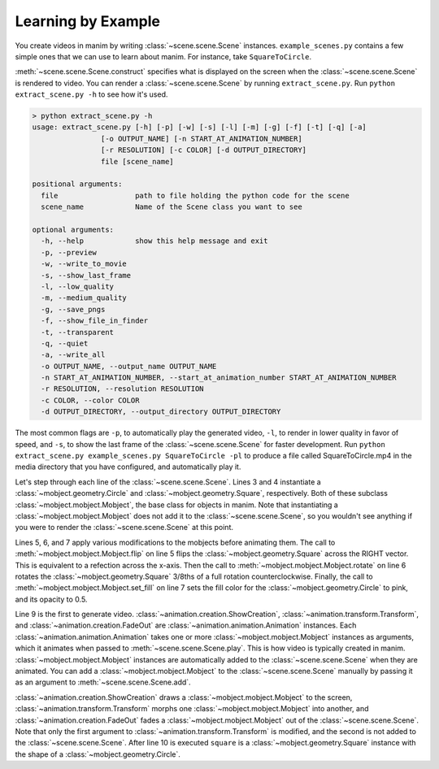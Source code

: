 Learning by Example
===================

You create videos in manim by writing :class:`~scene.scene.Scene` instances.
``example_scenes.py`` contains a few simple ones that we can use to learn about
manim. For instance, take ``SquareToCircle``.

.. code-block:: python
   :linenos:

   class SquareToCircle(Scene):
       def construct(self):
           circle = Circle()
           square = Square()
           square.flip(RIGHT)
           square.rotate(-3 * TAU / 8)
           circle.set_fill(PINK, opacity=0.5)

           self.play(ShowCreation(square))
           self.play(Transform(square, circle))
           self.play(FadeOut(square))

:meth:`~scene.scene.Scene.construct` specifies what is displayed on the screen
when the :class:`~scene.scene.Scene` is rendered to video. You can render a
:class:`~scene.scene.Scene` by running ``extract_scene.py``. Run ``python
extract_scene.py -h`` to see how it's used.

.. code-block:: none

   > python extract_scene.py -h
   usage: extract_scene.py [-h] [-p] [-w] [-s] [-l] [-m] [-g] [-f] [-t] [-q] [-a]
                   [-o OUTPUT_NAME] [-n START_AT_ANIMATION_NUMBER]
                   [-r RESOLUTION] [-c COLOR] [-d OUTPUT_DIRECTORY]
                   file [scene_name]

   positional arguments:
     file                  path to file holding the python code for the scene
     scene_name            Name of the Scene class you want to see

   optional arguments:
     -h, --help            show this help message and exit
     -p, --preview
     -w, --write_to_movie
     -s, --show_last_frame
     -l, --low_quality
     -m, --medium_quality
     -g, --save_pngs
     -f, --show_file_in_finder
     -t, --transparent
     -q, --quiet
     -a, --write_all
     -o OUTPUT_NAME, --output_name OUTPUT_NAME
     -n START_AT_ANIMATION_NUMBER, --start_at_animation_number START_AT_ANIMATION_NUMBER
     -r RESOLUTION, --resolution RESOLUTION
     -c COLOR, --color COLOR
     -d OUTPUT_DIRECTORY, --output_directory OUTPUT_DIRECTORY

The most common flags are ``-p``, to automatically play the generated video,
``-l``, to render in lower quality in favor of speed, and ``-s``, to show the
last frame of the :class:`~scene.scene.Scene` for faster development. Run
``python extract_scene.py example_scenes.py SquareToCircle -pl`` to produce a
file called SquareToCircle.mp4 in the media directory that you have configured,
and automatically play it.

.. raw:: html

    <video width="560" height="315" controls>
        <source src="../_static/SquareToCircle.mp4" type="video/mp4">
    </video>

Let's step through each line of the :class:`~scene.scene.Scene`. Lines 3 and 4
instantiate a :class:`~mobject.geometry.Circle` and
:class:`~mobject.geometry.Square`, respectively. Both of these subclass
:class:`~mobject.mobject.Mobject`, the base class for objects in manim. Note
that instantiating a :class:`~mobject.mobject.Mobject` does not add it to the
:class:`~scene.scene.Scene`, so you wouldn't see anything if you were to render
the :class:`~scene.scene.Scene` at this point.

.. code-block:: python
   :linenos:
   :lineno-start: 3

   circle = Circle()
   square = Square()

Lines 5, 6, and 7 apply various modifications to the mobjects before animating
them.  The call to :meth:`~mobject.mobject.Mobject.flip` on line 5 flips the
:class:`~mobject.geometry.Square` across the RIGHT vector.  This is equivalent
to a refection across the x-axis. Then the call to
:meth:`~mobject.mobject.Mobject.rotate` on line 6 rotates the
:class:`~mobject.geometry.Square` 3/8ths of a full rotation counterclockwise.
Finally, the call to :meth:`~mobject.mobject.Mobject.set_fill` on line 7 sets
the fill color for the :class:`~mobject.geometry.Circle` to pink, and its
opacity to 0.5.

.. code-block:: python
   :linenos:
   :lineno-start: 5

   square.flip(RIGHT)
   square.rotate(-3 * TAU / 8)
   circle.set_fill(PINK, opacity=0.5)

Line 9 is the first to generate video.
:class:`~animation.creation.ShowCreation`,
:class:`~animation.transform.Transform`, and
:class:`~animation.creation.FadeOut` are
:class:`~animation.animation.Animation` instances. Each
:class:`~animation.animation.Animation` takes one or more
:class:`~mobject.mobject.Mobject` instances as arguments, which it animates
when passed to :meth:`~scene.scene.Scene.play`. This is how video is typically
created in manim. :class:`~mobject.mobject.Mobject` instances are automatically
added to the :class:`~scene.scene.Scene` when they are animated. You can add a
:class:`~mobject.mobject.Mobject` to the :class:`~scene.scene.Scene` manually
by passing it as an argument to :meth:`~scene.scene.Scene.add`.

.. code-block:: python
   :linenos:
   :lineno-start: 9

   self.play(ShowCreation(square))
   self.play(Transform(square, circle))
   self.play(FadeOut(square))

:class:`~animation.creation.ShowCreation` draws a
:class:`~mobject.mobject.Mobject` to the screen,
:class:`~animation.transform.Transform` morphs one
:class:`~mobject.mobject.Mobject` into another, and
:class:`~animation.creation.FadeOut` fades a
:class:`~mobject.mobject.Mobject` out of the :class:`~scene.scene.Scene`. Note
that only the first argument to :class:`~animation.transform.Transform` is
modified, and the second is not added to the :class:`~scene.scene.Scene`. After
line 10 is executed ``square`` is a :class:`~mobject.geometry.Square` instance
with the shape of a :class:`~mobject.geometry.Circle`.
